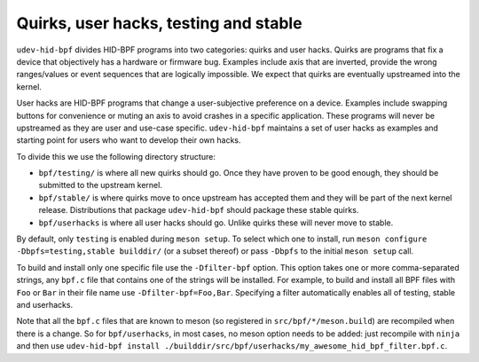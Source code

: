 .. _stable_testing_userhacks:

Quirks, user hacks, testing and stable
======================================

``udev-hid-bpf`` divides HID-BPF programs into two categories: quirks and user hacks. Quirks are programs that
fix a device that objectively has a hardware or firmware bug. Examples include axis that are inverted, provide
the wrong ranges/values or event sequences that are logically impossible.
We expect that quirks are eventually upstreamed into the kernel.

User hacks are HID-BPF programs that change a user-subjective preference on a device. Examples include swapping
buttons for convenience or muting an axis to avoid crashes in a specific application. These programs will
never be upstreamed as they are user and use-case specific. ``udev-hid-bpf`` maintains a set of user hacks
as examples and starting point for users who want to develop their own hacks.

To divide this we use the following directory structure:

- ``bpf/testing/`` is where all new quirks should go. Once they have proven to
  be good enough, they should be submitted to the upstream kernel.
- ``bpf/stable/`` is where quirks move to once upstream has accepted them and
  they will be part of the next kernel release.  Distributions that package
  ``udev-hid-bpf`` should package these stable quirks.
- ``bpf/userhacks`` is where all user hacks should go. Unlike quirks these will
  never move to stable.

By default, only ``testing`` is enabled during ``meson setup``. To select which one to install, run
``meson configure -Dbpfs=testing,stable builddir/`` (or a subset
thereof) or pass ``-Dbpfs`` to the initial ``meson setup`` call.

To build and install only one specific file use the ``-Dfilter-bpf`` option. This option takes one or more comma-separated strings,
any ``bpf.c`` file that contains one of the strings will be installed. For example,
to build and install all BPF files with ``Foo`` or ``Bar`` in their file name use ``-Dfilter-bpf=Foo,Bar``.
Specifying a filter automatically enables all of testing, stable and userhacks.

Note that all the ``bpf.c`` files that are known to meson (so registered in ``src/bpf/*/meson.build``) are recompiled
when there is a change. So for ``bpf/userhacks``, in most cases, no meson option needs to be added: just recompile
with ``ninja`` and then use ``udev-hid-bpf install ./builddir/src/bpf/userhacks/my_awesome_hid_bpf_filter.bpf.c``.
